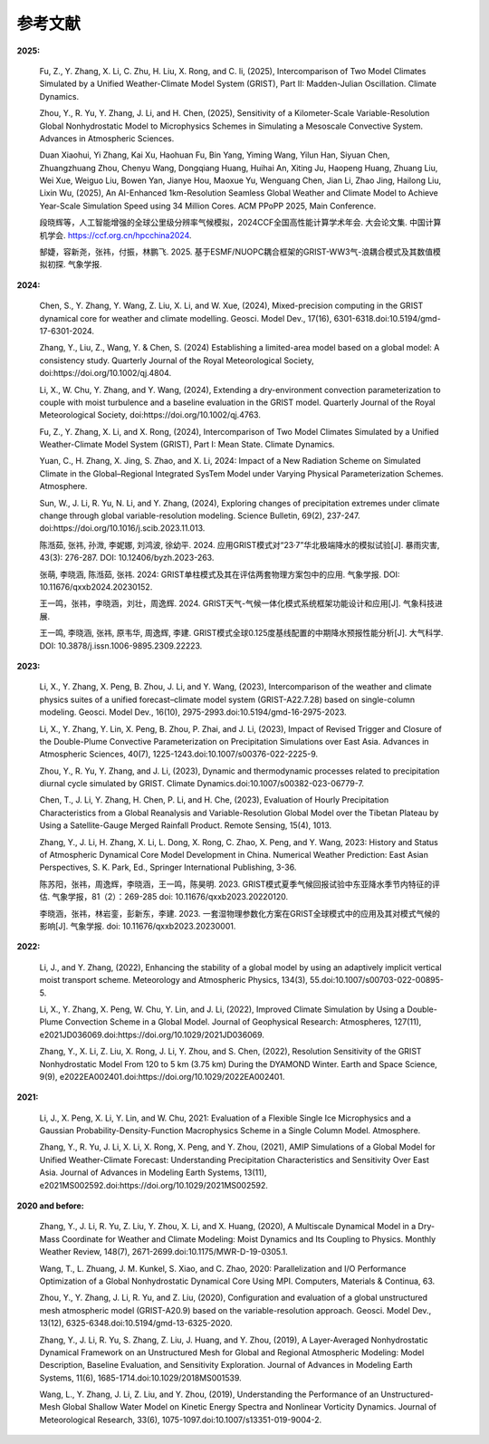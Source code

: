参考文献
==============

**2025:**

  Fu, Z., Y. Zhang, X. Li, C. Zhu, H. Liu, X. Rong, and C. li, (2025), Intercomparison of Two Model Climates Simulated by a Unified Weather-Climate Model System (GRIST), Part II: Madden-Julian Oscillation. Climate Dynamics.

  Zhou, Y., R. Yu, Y. Zhang, J. Li, and H. Chen, (2025), Sensitivity of a Kilometer-Scale Variable-Resolution Global Nonhydrostatic Model to Microphysics Schemes in Simulating a Mesoscale Convective System. Advances in Atmospheric Sciences.

  Duan Xiaohui, Yi Zhang, Kai Xu, Haohuan Fu, Bin Yang, Yiming Wang, Yilun Han, Siyuan Chen, Zhuangzhuang Zhou, Chenyu Wang, Dongqiang Huang, Huihai An, Xiting Ju, Haopeng Huang, Zhuang Liu, Wei Xue, Weiguo Liu, Bowen Yan, Jianye Hou, Maoxue Yu, Wenguang Chen, Jian Li, Zhao Jing, Hailong Liu, Lixin Wu, (2025), An AI-Enhanced 1km-Resolution Seamless Global Weather and Climate Model to Achieve Year-Scale Simulation Speed using 34 Million Cores. ACM PPoPP 2025, Main Conference.

  段晓辉等，人工智能增强的全球公里级分辨率气候模拟，2024CCF全国高性能计算学术年会. 大会论文集. 中国计算机学会. https://ccf.org.cn/hpcchina2024.

  郜婕，容新尧，张祎，付振，林鹏飞. 2025. 基于ESMF/NUOPC耦合框架的GRIST-WW3气-浪耦合模式及其数值模拟初探. 气象学报.

**2024:**
  
  Chen, S., Y. Zhang, Y. Wang, Z. Liu, X. Li, and W. Xue, (2024), Mixed-precision computing in the GRIST dynamical core for weather and climate modelling. Geosci. Model Dev., 17(16), 6301-6318.doi:10.5194/gmd-17-6301-2024.

  Zhang, Y., Liu, Z., Wang, Y. & Chen, S. (2024) Establishing a limited-area model based on a global model: A consistency study. Quarterly Journal of the Royal Meteorological Society, doi:https://doi.org/10.1002/qj.4804.

  Li, X., W. Chu, Y. Zhang, and Y. Wang, (2024), Extending a dry-environment convection parameterization to couple with moist turbulence and a baseline evaluation in the GRIST model. Quarterly Journal of the Royal Meteorological Society, doi:https://doi.org/10.1002/qj.4763.

  Fu, Z., Y. Zhang, X. Li, and X. Rong, (2024), Intercomparison of Two Model Climates Simulated by a Unified Weather-Climate Model System (GRIST), Part I: Mean State. Climate Dynamics.

  Yuan, C., H. Zhang, X. Jing, S. Zhao, and X. Li, 2024: Impact of a New Radiation Scheme on Simulated Climate in the Global–Regional Integrated SysTem Model under Varying Physical Parameterization Schemes. Atmosphere.

  Sun, W., J. Li, R. Yu, N. Li, and Y. Zhang, (2024), Exploring changes of precipitation extremes under climate change through global variable-resolution modeling. Science Bulletin, 69(2), 237-247. doi:https://doi.org/10.1016/j.scib.2023.11.013.

  陈湉茹, 张祎, 孙溦, 李妮娜, 刘鸿波, 徐幼平. 2024. 应用GRIST模式对“23·7”华北极端降水的模拟试验[J]. 暴雨灾害, 43(3): 276-287. DOI: 10.12406/byzh.2023-263.
  
  张萌, 李晓涵, 陈湉茹, 张祎. 2024: GRIST单柱模式及其在评估两套物理方案包中的应用. 气象学报. DOI: 10.11676/qxxb2024.20230152.

  王一鸣，张祎，李晓涵，刘壮，周逸辉. 2024. GRIST天气-气候一体化模式系统框架功能设计和应用[J]. 气象科技进展.

  王一鸣, 李晓涵, 张祎, 原韦华, 周逸辉, 李建. GRIST模式全球0.125度基线配置的中期降水预报性能分析[J]. 大气科学. DOI: 10.3878/j.issn.1006-9895.2309.22223.

**2023:**

  Li, X., Y. Zhang, X. Peng, B. Zhou, J. Li, and Y. Wang, (2023), Intercomparison of the weather and climate physics suites of a unified forecast–climate model system (GRIST-A22.7.28) based on single-column modeling. Geosci. Model Dev., 16(10), 2975-2993.doi:10.5194/gmd-16-2975-2023.

  Li, X., Y. Zhang, Y. Lin, X. Peng, B. Zhou, P. Zhai, and J. Li, (2023), Impact of Revised Trigger and Closure of the Double-Plume Convective Parameterization on Precipitation Simulations over East Asia. Advances in Atmospheric Sciences, 40(7), 1225-1243.doi:10.1007/s00376-022-2225-9.

  Zhou, Y., R. Yu, Y. Zhang, and J. Li, (2023), Dynamic and thermodynamic processes related to precipitation diurnal cycle simulated by GRIST. Climate Dynamics.doi:10.1007/s00382-023-06779-7.

  Chen, T., J. Li, Y. Zhang, H. Chen, P. Li, and H. Che, (2023), Evaluation of Hourly Precipitation Characteristics from a Global Reanalysis and Variable-Resolution Global Model over the Tibetan Plateau by Using a Satellite-Gauge Merged Rainfall Product. Remote Sensing, 15(4), 1013.

  Zhang, Y., J. Li, H. Zhang, X. Li, L. Dong, X. Rong, C. Zhao, X. Peng, and Y. Wang, 2023: History and Status of Atmospheric Dynamical Core Model Development in China. Numerical Weather Prediction: East Asian Perspectives, S. K. Park, Ed., Springer International Publishing, 3-36.

  陈苏阳，张祎，周逸辉，李晓涵，王一鸣，陈昊明. 2023. GRIST模式夏季气候回报试验中东亚降水季节内特征的评估. 气象学报，81（2）：269-285 doi:  10.11676/qxxb2023.20220120.

  李晓涵，张祎，林岩銮，彭新东，李建. 2023. 一套湿物理参数化方案在GRIST全球模式中的应用及其对模式气候的影响[J]. 气象学报. doi: 10.11676/qxxb2023.20230001.

**2022:**

  Li, J., and Y. Zhang, (2022), Enhancing the stability of a global model by using an adaptively implicit vertical moist transport scheme. Meteorology and Atmospheric Physics, 134(3), 55.doi:10.1007/s00703-022-00895-5.

  Li, X., Y. Zhang, X. Peng, W. Chu, Y. Lin, and J. Li, (2022), Improved Climate Simulation by Using a Double-Plume Convection Scheme in a Global Model. Journal of Geophysical Research: Atmospheres, 127(11), e2021JD036069.doi:https://doi.org/10.1029/2021JD036069.

  Zhang, Y., X. Li, Z. Liu, X. Rong, J. Li, Y. Zhou, and S. Chen, (2022), Resolution Sensitivity of the GRIST Nonhydrostatic Model From 120 to 5 km (3.75 km) During the DYAMOND Winter. Earth and Space Science, 9(9), e2022EA002401.doi:https://doi.org/10.1029/2022EA002401.

**2021:**

  Li, J., X. Peng, X. Li, Y. Lin, and W. Chu, 2021: Evaluation of a Flexible Single Ice Microphysics and a Gaussian Probability-Density-Function Macrophysics Scheme in a Single Column Model. Atmosphere.

  Zhang, Y., R. Yu, J. Li, X. Li, X. Rong, X. Peng, and Y. Zhou, (2021), AMIP Simulations of a Global Model for Unified Weather-Climate Forecast: Understanding Precipitation Characteristics and Sensitivity Over East Asia. Journal of Advances in Modeling Earth Systems, 13(11), e2021MS002592.doi:https://doi.org/10.1029/2021MS002592.

**2020 and before:**

  Zhang, Y., J. Li, R. Yu, Z. Liu, Y. Zhou, X. Li, and X. Huang, (2020), A Multiscale Dynamical Model in a Dry-Mass Coordinate for Weather and Climate Modeling: Moist Dynamics and Its Coupling to Physics. Monthly Weather Review, 148(7), 2671-2699.doi:10.1175/MWR-D-19-0305.1.

  Wang, T., L. Zhuang, J. M. Kunkel, S. Xiao, and C. Zhao, 2020: Parallelization and I/O Performance Optimization of a Global Nonhydrostatic Dynamical Core Using MPI. Computers, Materials & Continua, 63.

  Zhou, Y., Y. Zhang, J. Li, R. Yu, and Z. Liu, (2020), Configuration and evaluation of a global unstructured mesh atmospheric model (GRIST-A20.9) based on the variable-resolution approach. Geosci. Model Dev., 13(12), 6325-6348.doi:10.5194/gmd-13-6325-2020.

  Zhang, Y., J. Li, R. Yu, S. Zhang, Z. Liu, J. Huang, and Y. Zhou, (2019), A Layer-Averaged Nonhydrostatic Dynamical Framework on an Unstructured Mesh for Global and Regional Atmospheric Modeling: Model Description, Baseline Evaluation, and Sensitivity Exploration. Journal of Advances in Modeling Earth Systems, 11(6), 1685-1714.doi:10.1029/2018MS001539.

  Wang, L., Y. Zhang, J. Li, Z. Liu, and Y. Zhou, (2019), Understanding the Performance of an Unstructured-Mesh Global Shallow Water Model on Kinetic Energy Spectra and Nonlinear Vorticity Dynamics. Journal of Meteorological Research, 33(6), 1075-1097.doi:10.1007/s13351-019-9004-2.
